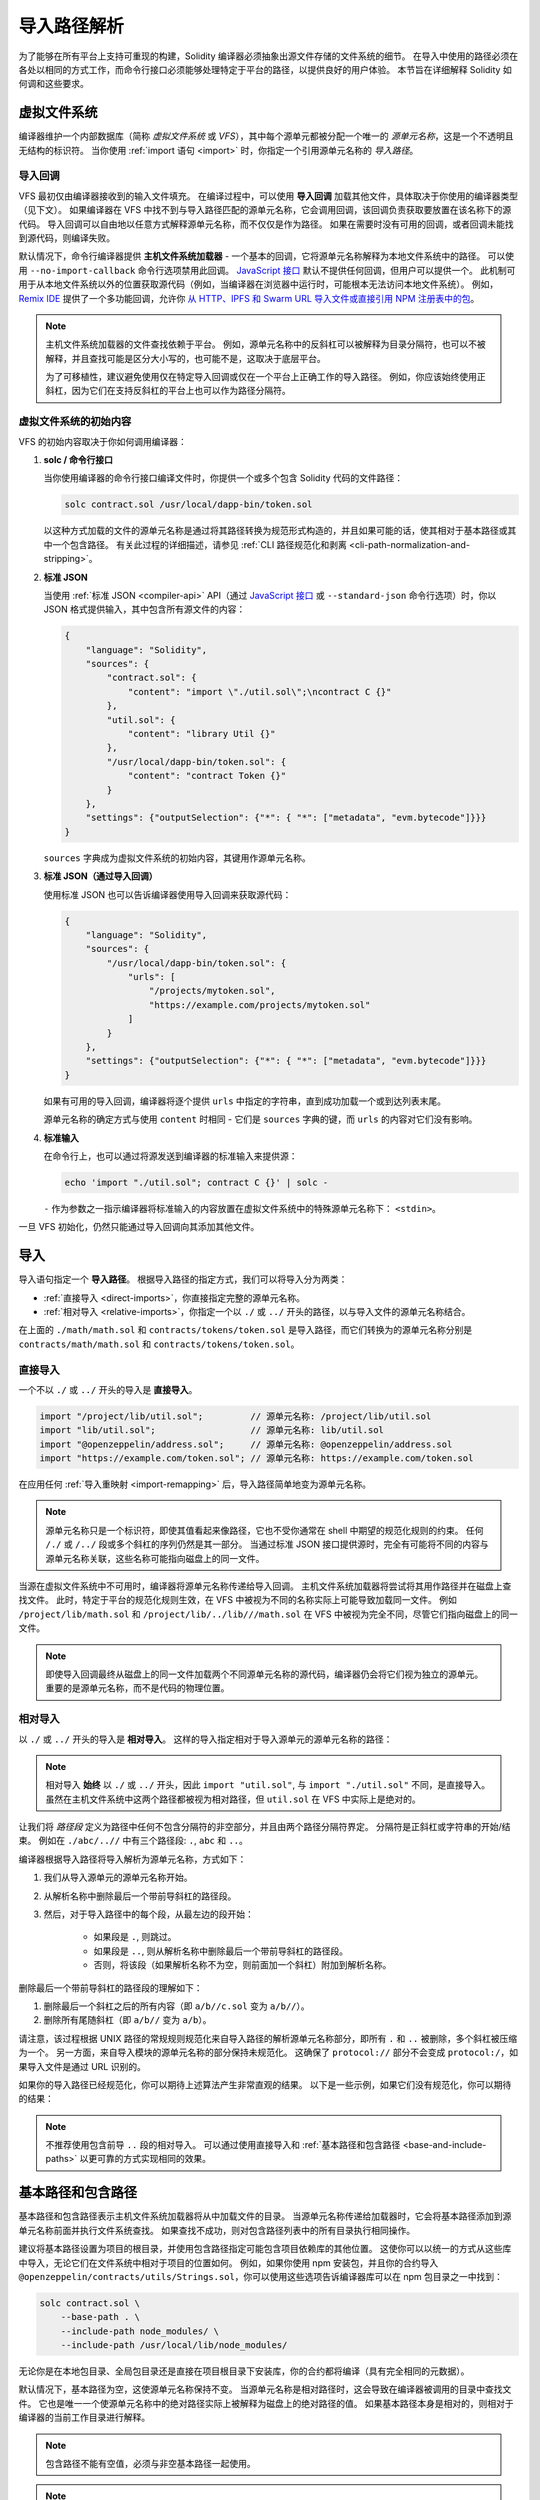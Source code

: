 .. _path-resolution:

**********************
导入路径解析
**********************

为了能够在所有平台上支持可重现的构建，Solidity 编译器必须抽象出源文件存储的文件系统的细节。
在导入中使用的路径必须在各处以相同的方式工作，而命令行接口必须能够处理特定于平台的路径，以提供良好的用户体验。
本节旨在详细解释 Solidity 如何调和这些要求。

.. index:: ! virtual filesystem, ! VFS, ! source unit name
.. _virtual-filesystem:

虚拟文件系统
==================

编译器维护一个内部数据库（简称 *虚拟文件系统* 或 *VFS*），其中每个源单元都被分配一个唯一的 *源单元名称*，这是一个不透明且无结构的标识符。
当你使用 :ref:`import 语句 <import>` 时，你指定一个引用源单元名称的 *导入路径*。

.. index:: ! import callback, ! Host Filesystem Loader
.. _import-callback:

导入回调
---------------

VFS 最初仅由编译器接收到的输入文件填充。
在编译过程中，可以使用 **导入回调** 加载其他文件，具体取决于你使用的编译器类型（见下文）。
如果编译器在 VFS 中找不到与导入路径匹配的源单元名称，它会调用回调，该回调负责获取要放置在该名称下的源代码。
导入回调可以自由地以任意方式解释源单元名称，而不仅仅是作为路径。
如果在需要时没有可用的回调，或者回调未能找到源代码，则编译失败。

默认情况下，命令行编译器提供 **主机文件系统加载器** - 一个基本的回调，它将源单元名称解释为本地文件系统中的路径。
可以使用 ``--no-import-callback`` 命令行选项禁用此回调。
`JavaScript 接口 <https://github.com/ethereum/solc-js>`_ 默认不提供任何回调，但用户可以提供一个。
此机制可用于从本地文件系统以外的位置获取源代码（例如，当编译器在浏览器中运行时，可能根本无法访问本地文件系统）。
例如，`Remix IDE <https://remix.ethereum.org/>`_ 提供了一个多功能回调，允许你 `从 HTTP、IPFS 和 Swarm URL 导入文件或直接引用 NPM 注册表中的包 <https://remix-ide.readthedocs.io/en/latest/import.html>`_。

.. note::

    主机文件系统加载器的文件查找依赖于平台。
    例如，源单元名称中的反斜杠可以被解释为目录分隔符，也可以不被解释，并且查找可能是区分大小写的，也可能不是，这取决于底层平台。

    为了可移植性，建议避免使用仅在特定导入回调或仅在一个平台上正确工作的导入路径。
    例如，你应该始终使用正斜杠，因为它们在支持反斜杠的平台上也可以作为路径分隔符。

虚拟文件系统的初始内容
-----------------------------------------

VFS 的初始内容取决于你如何调用编译器：

#. **solc / 命令行接口**

   当你使用编译器的命令行接口编译文件时，你提供一个或多个包含 Solidity 代码的文件路径：

   .. code-block:: bash

       solc contract.sol /usr/local/dapp-bin/token.sol

   以这种方式加载的文件的源单元名称是通过将其路径转换为规范形式构造的，并且如果可能的话，使其相对于基本路径或其中一个包含路径。
   有关此过程的详细描述，请参见 :ref:`CLI 路径规范化和剥离 <cli-path-normalization-and-stripping>`。

   .. index:: 标准 JSON

#. **标准 JSON**

   当使用 :ref:`标准 JSON <compiler-api>` API（通过 `JavaScript 接口 <https://github.com/ethereum/solc-js>`_ 或 ``--standard-json`` 命令行选项）时，你以 JSON 格式提供输入，其中包含所有源文件的内容：

   .. code-block:: json

       {
           "language": "Solidity",
           "sources": {
               "contract.sol": {
                   "content": "import \"./util.sol\";\ncontract C {}"
               },
               "util.sol": {
                   "content": "library Util {}"
               },
               "/usr/local/dapp-bin/token.sol": {
                   "content": "contract Token {}"
               }
           },
           "settings": {"outputSelection": {"*": { "*": ["metadata", "evm.bytecode"]}}}
       }

   ``sources`` 字典成为虚拟文件系统的初始内容，其键用作源单元名称。

   .. _initial-vfs-content-standard-json-with-import-callback:

#. **标准 JSON（通过导入回调）**

   使用标准 JSON 也可以告诉编译器使用导入回调来获取源代码：

   .. code-block:: json

       {
           "language": "Solidity",
           "sources": {
               "/usr/local/dapp-bin/token.sol": {
                   "urls": [
                       "/projects/mytoken.sol",
                       "https://example.com/projects/mytoken.sol"
                   ]
               }
           },
           "settings": {"outputSelection": {"*": { "*": ["metadata", "evm.bytecode"]}}}
       }

   如果有可用的导入回调，编译器将逐个提供 ``urls`` 中指定的字符串，直到成功加载一个或到达列表末尾。

   源单元名称的确定方式与使用 ``content`` 时相同 - 它们是 ``sources`` 字典的键，而 ``urls`` 的内容对它们没有影响。

   .. index:: standard input, stdin, <stdin>

#. **标准输入**

   在命令行上，也可以通过将源发送到编译器的标准输入来提供源：

   .. code-block:: bash

       echo 'import "./util.sol"; contract C {}' | solc -

   ``-`` 作为参数之一指示编译器将标准输入的内容放置在虚拟文件系统中的特殊源单元名称下： ``<stdin>``。

一旦 VFS 初始化，仍然只能通过导入回调向其添加其他文件。

.. index:: ! import; path

导入
=======

导入语句指定一个 **导入路径**。
根据导入路径的指定方式，我们可以将导入分为两类：

- :ref:`直接导入 <direct-imports>`，你直接指定完整的源单元名称。
- :ref:`相对导入 <relative-imports>`，你指定一个以 ``./`` 或 ``../`` 开头的路径，以与导入文件的源单元名称结合。

.. code-block:: solidity
    :caption: contracts/contract.sol

    import "./math/math.sol";
    import "contracts/tokens/token.sol";

在上面的 ``./math/math.sol`` 和 ``contracts/tokens/token.sol`` 是导入路径，而它们转换为的源单元名称分别是 ``contracts/math/math.sol`` 和 ``contracts/tokens/token.sol``。

.. index:: ! direct import, import; direct
.. _direct-imports:

直接导入
--------------
一个不以 ``./`` 或 ``../`` 开头的导入是 **直接导入**。

.. code-block:: solidity

    import "/project/lib/util.sol";         // 源单元名称: /project/lib/util.sol
    import "lib/util.sol";                  // 源单元名称: lib/util.sol
    import "@openzeppelin/address.sol";     // 源单元名称: @openzeppelin/address.sol
    import "https://example.com/token.sol"; // 源单元名称: https://example.com/token.sol

在应用任何 :ref:`导入重映射 <import-remapping>` 后，导入路径简单地变为源单元名称。

.. note::

    源单元名称只是一个标识符，即使其值看起来像路径，它也不受你通常在 shell 中期望的规范化规则的约束。
    任何 ``/./`` 或 ``/../`` 段或多个斜杠的序列仍然是其一部分。
    当通过标准 JSON 接口提供源时，完全有可能将不同的内容与源单元名称关联，这些名称可能指向磁盘上的同一文件。

当源在虚拟文件系统中不可用时，编译器将源单元名称传递给导入回调。
主机文件系统加载器将尝试将其用作路径并在磁盘上查找文件。
此时，特定于平台的规范化规则生效，在 VFS 中被视为不同的名称实际上可能导致加载同一文件。
例如 ``/project/lib/math.sol`` 和 ``/project/lib/../lib///math.sol`` 在 VFS 中被视为完全不同，尽管它们指向磁盘上的同一文件。

.. note::

    即使导入回调最终从磁盘上的同一文件加载两个不同源单元名称的源代码，编译器仍会将它们视为独立的源单元。
    重要的是源单元名称，而不是代码的物理位置。

.. index:: ! relative import, ! import; relative
.. _relative-imports:

相对导入
----------------

以 ``./`` 或 ``../`` 开头的导入是 **相对导入**。
这样的导入指定相对于导入源单元的源单元名称的路径：

.. code-block:: solidity
    :caption: /project/lib/math.sol

    import "./util.sol" as util;    // 源单元名称: /project/lib/util.sol
    import "../token.sol" as token; // 源单元名称: /project/token.sol

.. code-block:: solidity
    :caption: lib/math.sol

    import "./util.sol" as util;    // 源单元名称: lib/util.sol
    import "../token.sol" as token; // 源单元名称: token.sol

.. note::

    相对导入 **始终** 以 ``./`` 或 ``../`` 开头，因此 ``import "util.sol"``, 与 ``import "./util.sol"`` 不同，是直接导入。
    虽然在主机文件系统中这两个路径都被视为相对路径，但 ``util.sol`` 在 VFS 中实际上是绝对的。

让我们将 *路径段* 定义为路径中任何不包含分隔符的非空部分，并且由两个路径分隔符界定。
分隔符是正斜杠或字符串的开始/结束。
例如在 ``./abc/..//`` 中有三个路径段: ``.``, ``abc`` 和 ``..``。

编译器根据导入路径将导入解析为源单元名称，方式如下：

#. 我们从导入源单元的源单元名称开始。
#. 从解析名称中删除最后一个带前导斜杠的路径段。
#. 然后，对于导入路径中的每个段，从最左边的段开始：

    - 如果段是 ``.``, 则跳过。
    - 如果段是 ``..``, 则从解析名称中删除最后一个带前导斜杠的路径段。
    - 否则，将该段（如果解析名称不为空，则前面加一个斜杠）附加到解析名称。

删除最后一个带前导斜杠的路径段的理解如下：

1. 删除最后一个斜杠之后的所有内容（即 ``a/b//c.sol`` 变为 ``a/b//``）。
2. 删除所有尾随斜杠（即 ``a/b//`` 变为 ``a/b``）。

请注意，该过程根据 UNIX 路径的常规规则规范化来自导入路径的解析源单元名称部分，即所有 ``.`` 和 ``..`` 被删除，多个斜杠被压缩为一个。
另一方面，来自导入模块的源单元名称的部分保持未规范化。
这确保了 ``protocol://`` 部分不会变成 ``protocol:/``，如果导入文件是通过 URL 识别的。

如果你的导入路径已经规范化，你可以期待上述算法产生非常直观的结果。
以下是一些示例，如果它们没有规范化，你可以期待的结果：

.. code-block:: solidity
    :caption: lib/src/../contract.sol

    import "./util/./util.sol";         // 源单元名称: lib/src/../util/util.sol
    import "./util//util.sol";          // 源单元名称: lib/src/../util/util.sol
    import "../util/../array/util.sol"; // 源单元名称: lib/src/array/util.sol
    import "../.././../util.sol";       // 源单元名称: util.sol
    import "../../.././../util.sol";    // 源单元名称: util.sol

.. note::

    不推荐使用包含前导 ``..`` 段的相对导入。
    可以通过使用直接导入和 :ref:`基本路径和包含路径 <base-and-include-paths>` 以更可靠的方式实现相同的效果。

.. index:: ! base path, ! --base-path, ! include paths, ! --include-path
.. _base-and-include-paths:

基本路径和包含路径
===========================

基本路径和包含路径表示主机文件系统加载器将从中加载文件的目录。
当源单元名称传递给加载器时，它会将基本路径添加到源单元名称前面并执行文件系统查找。
如果查找不成功，则对包含路径列表中的所有目录执行相同操作。

建议将基本路径设置为项目的根目录，并使用包含路径指定可能包含项目依赖库的其他位置。
这使你可以以统一的方式从这些库中导入，无论它们在文件系统中相对于项目的位置如何。
例如，如果你使用 npm 安装包，并且你的合约导入 ``@openzeppelin/contracts/utils/Strings.sol``，你可以使用这些选项告诉编译器库可以在 npm 包目录之一中找到：

.. code-block:: bash

    solc contract.sol \
        --base-path . \
        --include-path node_modules/ \
        --include-path /usr/local/lib/node_modules/

无论你是在本地包目录、全局包目录还是直接在项目根目录下安装库，你的合约都将编译（具有完全相同的元数据）。

默认情况下，基本路径为空，这使源单元名称保持不变。
当源单元名称是相对路径时，这会导致在编译器被调用的目录中查找文件。
它也是唯一一个使源单元名称中的绝对路径实际上被解释为磁盘上的绝对路径的值。
如果基本路径本身是相对的，则相对于编译器的当前工作目录进行解释。

.. note::

    包含路径不能有空值，必须与非空基本路径一起使用。

.. note::

    包含路径和基本路径可以重叠，只要不使导入解析模糊。
    例如，你可以将基本路径中的目录指定为包含目录，或者有一个包含目录是另一个包含目录的子目录。
    只有当传递给主机文件系统加载器的源单元名称与多个包含路径或包含路径和基本路径结合时表示现有路径时，编译器才会发出错误。
.. _cli-path-normalization-and-stripping:

CLI 路径规范化和剥离
--------------------

在命令行中，编译器的行为与你对其他程序的期望一致：
它接受平台本地格式的路径，相对路径相对于当前工作目录。
然而，命令行中指定路径的文件所分配的源单元名称不应因项目在不同平台上编译或编译器从不同目录调用而改变。
为此，来自命令行的源文件路径必须转换为规范形式，并且如果可能，变为相对于基本路径或某个包含路径。

规范化规则如下：

- 如果路径是相对的，则通过在其前面添加当前工作目录来使其变为绝对路径。
- 内部的 ``.`` 和 ``..`` 段被折叠。
- 平台特定的路径分隔符被替换为正斜杠。
- 多个连续的路径分隔符序列被压缩为一个分隔符（除非它们是 `UNC 路径 <https://en.wikipedia.org/wiki/Path_(computing)#UNC>`_ 的前导斜杠）。
- 如果路径包含根名称（例如 Windows 上的驱动器字母），并且根与当前工作目录的根相同，则根被替换为 ``/``。
- 路径中的符号链接 **不** 被解析。

  - 唯一的例外是相对路径前面添加的当前工作目录路径，以使其变为绝对路径。
    在某些平台上，工作目录总是报告为解析了符号链接，因此为了保持一致性，编译器在所有地方解析它们。

- 即使文件系统不区分大小写，路径的原始大小写也会被保留，但 `保留大小写 <https://en.wikipedia.org/wiki/Case_preservation>`_ 和磁盘上的实际大小写不同。

.. note::

    有些情况下路径无法变得平台无关。
    例如在 Windows 上，编译器可以通过将当前驱动器的根目录称为 ``/`` 来避免使用驱动器字母，但指向其他驱动器的路径仍然需要驱动器字母。
    你可以通过确保所有文件都在同一驱动器上的单个目录树中来避免这种情况。

在规范化后，编译器尝试使源文件路径相对。
它首先尝试基本路径，然后按给定顺序尝试包含路径。
如果基本路径为空或未指定，则将其视为等于当前工作目录的路径（所有符号链接已解析）。
只有当规范化的目录路径是规范化的文件路径的确切前缀时，结果才被接受。
否则，文件路径保持绝对。这使得转换没有歧义，并确保相对路径不以 ``../`` 开头。
结果文件路径成为源单元名称。

.. note::

    通过剥离生成的相对路径必须在基本路径和包含路径中保持唯一。
    例如，如果 ``/project/contract.sol`` 和 ``/lib/contract.sol`` 都存在，编译器将对以下命令发出错误：

    .. code-block:: bash

        solc /project/contract.sol --base-path /project --include-path /lib

.. note::

    在版本 0.8.8 之前，未执行 CLI 路径剥离，唯一应用的规范化是路径分隔符的转换。
    在使用旧版本编译器时，建议从基本路径调用编译器，并仅在命令行上使用相对路径。

.. index:: ! allowed paths, ! --allow-paths, remapping; target
.. _allowed-paths:

允许的路径
==========

作为安全措施，主文件系统加载器将拒绝从默认认为安全的几个位置之外加载文件：

- 在标准 JSON 模式下：

  - 命令行中列出的输入文件所在的目录。
  - 用作 :ref:`重映射 <import-remapping>` 目标的目录。
    如果目标不是目录（即不以 ``/``, ``/.`` 或 ``/..`` 结尾），则使用包含目标的目录。
  - 基本路径和包含路径。

- 在标准 JSON 模式下：

  - 基本路径和包含路径。

可以使用 ``--allow-paths`` 选项将其他目录列入白名单。
该选项接受以逗号分隔的路径列表：

.. code-block:: bash

    cd /home/user/project/
    solc token/contract.sol \
        lib/util.sol=libs/util.sol \
        --base-path=token/ \
        --include-path=/lib/ \
        --allow-paths=../utils/,/tmp/libraries

当使用上述命令调用编译器时，主文件系统加载器将允许从以下目录导入文件：

- ``/home/user/project/token/`` （因为 ``token/`` 包含输入文件，并且它是基本路径），
- ``/lib/`` （因为 ``/lib/`` 是包含路径之一），
- ``/home/user/project/libs/`` （因为 ``libs/`` 是包含重映射目标的目录），
- ``/home/user/utils/`` （因为 ``../utils/`` 被传递给 ``--allow-paths``），
- ``/tmp/libraries/`` （因为 ``/tmp/libraries`` 被传递给 ``--allow-paths``），

.. note::

    编译器的工作目录只有在它恰好是基本路径（或基本路径未指定或为空值）时，才是默认允许的路径之一。

.. note::

    编译器不会检查允许的路径是否实际存在以及它们是否是目录。
    不存在或为空的路径将被简单忽略。
    如果允许的路径匹配文件而不是目录，则该文件也被视为列入白名单。

.. note::

    允许的路径是区分大小写的，即使文件系统不区分大小写。
    大小写必须与你在导入中使用的完全匹配。
    例如 ``--allow-paths tokens`` 将不匹配 ``import "Tokens/IERC20.sol"``。

.. warning::

    仅通过符号链接从允许的目录访问的文件和目录不会自动列入白名单。
    例如，如果上述示例中的 ``token/contract.sol`` 实际上是指向 ``/etc/passwd`` 的符号链接，则编译器将拒绝加载它，除非 ``/etc/`` 也是允许的路径之一。

.. index:: ! remapping; import, ! import; remapping, ! remapping; context, ! remapping; prefix, ! remapping; target
.. _import-remapping:

导入重映射
==========

导入重映射允许你将导入重定向到虚拟文件系统中的不同位置。
该机制通过改变导入路径与源单元名称之间的转换来工作。
例如，你可以设置重映射，使得来自虚拟目录 ``github.com/ethereum/dapp-bin/library/`` 的任何导入都被视为来自 ``dapp-bin/library/`` 的导入。

你可以通过指定 *上下文* 来限制重映射的范围。
这允许创建仅适用于特定库或特定文件中导入的重映射。
没有上下文的重映射适用于虚拟文件系统中所有文件中每个匹配的导入。

导入重映射的形式为 ``context:prefix=target``：

- ``context`` 必须匹配包含导入的文件的源单元名称的开头。
- ``prefix`` 必须匹配导入所产生的源单元名称的开头。
- ``target`` 是前缀被替换的值。

例如，如果你将 https://github.com/ethereum/dapp-bin/ 克隆到本地的 ``/project/dapp-bin`` 并使用以下命令运行编译器：

.. code-block:: bash

    solc github.com/ethereum/dapp-bin/=dapp-bin/ --base-path /project source.sol

你可以在源文件中使用以下内容：

.. code-block:: solidity

    import "github.com/ethereum/dapp-bin/library/math.sol"; // 源单元名称: dapp-bin/library/math.sol

编译器将在 VFS 中查找该文件，路径为 ``dapp-bin/library/math.sol``。
如果该文件不存在，源单元名称将传递给主文件系统加载器，后者将查找 ``/project/dapp-bin/library/math.sol``。

.. warning::

    有关重映射的信息存储在合约元数据中。
    由于编译器生成的二进制文件中嵌入了元数据的哈希，因此对重映射的任何修改都会导致不同的字节码。

    因此，你应该小心不要在重映射目标中包含任何本地信息。
    例如，如果你的库位于 ``/home/user/packages/mymath/math.sol``，则重映射
    如 ``@math/=/home/user/packages/mymath/`` 会导致你的主目录被包含在元数据中。
    要能够在另一台机器上使用这样的重映射重现相同的字节码，你需要在 VFS 中重建本地目录结构的部分，
    并且（如果你依赖于主文件系统加载器）也需要在主文件系统中重建。

    为了避免将本地目录结构嵌入元数据，建议将包含库的目录指定为 **包含路径**。
    例如，在上面的示例中，``--include-path /home/user/packages/`` 将允许你使用以 ``mymath/`` 开头的导入。
    与重映射不同，单独的选项不会使 ``mymath`` 显示为 ``@math``，但这可以通过创建符号链接或重命名包子目录来实现。

作为一个更复杂的示例，假设你依赖于一个使用旧版本 dapp-bin 的模块，
你将其检出到 ``/project/dapp-bin_old``，然后你可以运行：

.. code-block:: bash

    solc module1:github.com/ethereum/dapp-bin/=dapp-bin/ \
         module2:github.com/ethereum/dapp-bin/=dapp-bin_old/ \
         --base-path /project \
         source.sol

这意味着 ``module2`` 中的所有导入指向旧版本，而 ``module1`` 中的导入指向新版本。

以下是管理重映射行为的详细规则：

#. **重映射仅影响导入路径与源单元名称之间的转换。**

   以其他方式添加到 VFS 的源单元名称无法重映射。
   例如，你在命令行上指定的路径和标准 JSON 中的 ``sources.urls`` 不受影响。

   .. code-block:: bash

       solc /project/=/contracts/ /project/contract.sol # 源单元名称: /project/contract.sol

   在上面的示例中，编译器将从 ``/project/contract.sol`` 加载源代码，并将其放置在 VFS 中的确切源单元名称下，而不是 ``/contract/contract.sol`` 下。

#. **上下文和前缀必须与源单元名称匹配，而不是导入路径。**

   - 这意味着你不能直接重映射 ``./`` 或 ``../``，因为它们在转换为源单元名称时被替换，但你可以重映射它们被替换的名称部分：

     .. code-block:: bash

         solc ./=a/ /project/=b/ /project/contract.sol # 源单元名称: /project/contract.sol

     .. code-block:: solidity
         :caption: /project/contract.sol

         import "./util.sol" as util; // 源单元名称: b/util.sol

   - 你不能重映射基路径或任何其他仅由导入回调内部添加的路径部分：

     .. code-block:: bash

         solc /project/=/contracts/ /project/contract.sol --base-path /project # 源单元名称: contract.sol

     .. code-block:: solidity
         :caption: /project/contract.sol

         import "util.sol" as util; // 源单元名称: util.sol

#. **目标直接插入源单元名称中，并不一定必须是有效路径。**

   - 它可以是任何内容，只要导入回调可以处理它。
     在主文件系统加载器的情况下，这也包括相对路径。
     使用 JavaScript 接口时，如果你的回调可以处理，你甚至可以使用 URL 和抽象标识符。

   - 重映射发生在相对导入已经解析为源单元名称之后。
     这意味着以 ``./`` 和 ``../`` 开头的目标没有特殊含义，并且是相对于基路径而不是源文件的位置。

   - 重映射目标未被规范化，因此 ``@root/=./a/b//`` 将重映射 ``@root/contract.sol``
     为 ``./a/b//contract.sol`` 而不是 ``a/b/contract.sol``。

   - 如果目标不以斜杠结尾，编译器不会自动添加一个：

     .. code-block:: bash

         solc /project/=/contracts /project/contract.sol # 源单元名称: /project/contract.sol

     .. code-block:: solidity
         :caption: /project/contract.sol

         import "/project/util.sol" as util; // 源单元名称: /contractsutil.sol

#. **上下文和前缀是模式，匹配必须完全一致。**

   - ``a//b=c`` 不会匹配 ``a/b``。
   - 源单元名称未被规范化，因此 ``a/b=c`` 也不会匹配 ``a//b``。
   - 文件和目录名称的部分也可以匹配。
     ``/newProject/con:/new=old`` 将匹配 ``/newProject/contract.sol`` 并重映射为
     ``oldProject/contract.sol``。

#. **最多对单个导入应用一个重映射。**

   - 如果多个重映射匹配同一源单元名称，则选择匹配前缀最长的那个。
   - 如果前缀相同，则最后指定的那个胜出。
   - 重映射不适用于其他重映射。例如 ``a=b b=c c=d`` 不会导致 ``a`` 被重映射为 ``d``。

#. **前缀不能为空，但上下文和目标是可选的。**

   - 如果 ``target`` 是空字符串，则 ``prefix`` 仅从导入路径中删除。
   - 空 ``context`` 意味着重映射适用于所有源单元中的所有导入。

.. index:: Remix IDE, file://

在导入中使用 URL
=====================

大多数 URL 前缀，如 ``https://`` 或 ``data://`` 在导入路径中没有特殊含义。
唯一的例外是 ``file://``，它在主文件系统加载器中会从源单元名称中去除。

在本地编译时，你可以使用导入重映射将协议和域部分替换为本地路径：

.. code-block:: bash

    solc :https://github.com/ethereum/dapp-bin=/usr/local/dapp-bin contract.sol

请注意前面的 ``:``, 当重映射上下文为空时，这是必要的。
否则，``https:`` 部分将被编译器解释为上下文。